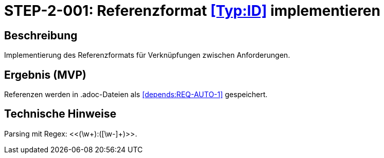 = STEP-2-001: Referenzformat <<Typ:ID>> implementieren
:type: Core Function
:status: Planning
:version: 1.0
:priority: Kritisch
:responsible: Core Team
:created: 2025-09-14
:labels: references, parsing, format
:references: <<depends:STEP-1-008>>, <<enables:STEP-2-002>>, <<implements:REQ-CORE-003>>

== Beschreibung
Implementierung des Referenzformats für Verknüpfungen zwischen Anforderungen.

== Ergebnis (MVP)
Referenzen werden in .adoc-Dateien als <<depends:REQ-AUTO-1>> gespeichert.

== Technische Hinweise
Parsing mit Regex: <<(\w+):([\w-]+)>>.
